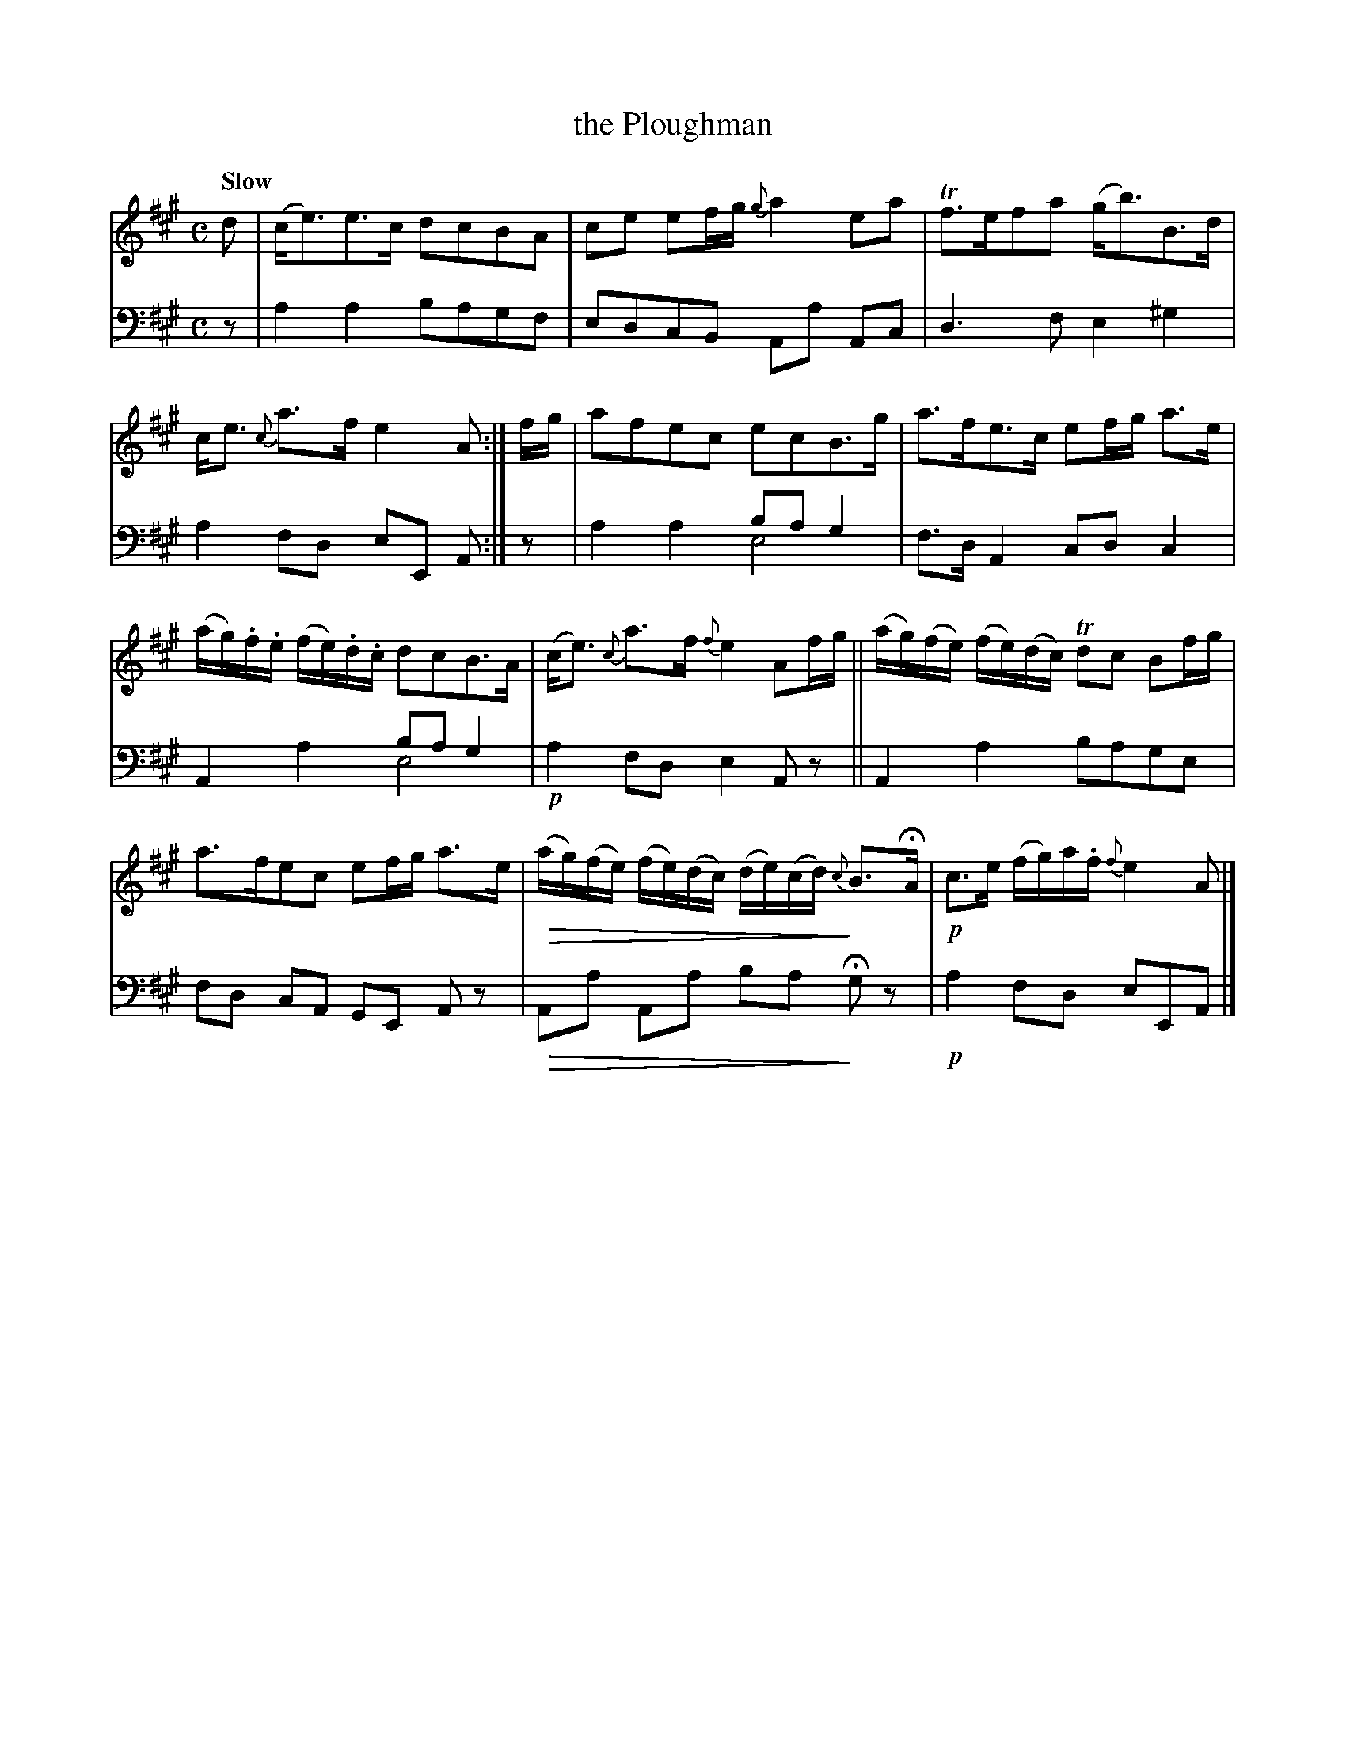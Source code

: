 X: 4282
T: the Ploughman
%R: air, strathspey
N: This is version 2, for ABC software that understands voice overlays and diminuendo symbols.
N: Actually, the only use of voice overly is for the 2 bass E drone notes in bars 5,7,
N: and the ABC1 "chord" notation works just as well for this..
B: Niel Gow & Sons "A Fourth Collection of Strathspey Reels, etc." v.8 p.28 #2
Z: 2022 John Chambers <jc:trillian.mit.edu>
U: Q=!diminuendo(!
U: q=!diminuendo)!
M: C
L: 1/16
Q: "Slow"
K: A
% - - - - - - - - - -
V: 1 staves=2
d2 |\
(ce3)e3c d2c2B2A2 | c2e2 e2fg {g}a4e2a2 |\
Tf3ef2a2 (gb3)B3d | ce3 {c}a3f e4A2 :|\
fg |\
a2f2e2c2 e2c2B3g | a3fe3c e2fg a3e |
(ag).f.e (fe).d.c d2c2B3A | (ce3) {c}a3f {f}e4 A2fg ||\
(ag)(fe) (fe)(dc) Td2c2 B2fg | a3fe2c2 e2fg a3e |\
Q(ag)(fe) (fe)(dc) (de)(cd)q {c}B3HA | !p!c3e (fg)a.f {f}e4A2 |]
% - - - - - - - - - -
% Voice 2 preserves the staff layout in the book.
V: 2 clef=bass middle=d
z2 |\
a4a4 b2a2g2f2 | e2d2c2B2 A2a2 A2c2 |\
d6f2 e4^g4 | a4f2d2 e2E2 A2 :| z2 |\
x4x4 b2a2g4 & a4a4 e8 | f3d A4 c2d2 c4 |
A4x4 b2a2g4 & x4a4 e8 | !p!a4f2d2 e4A2z2 ||\
A4a4 b2a2g2e2 | f2d2 c2A2 G2E2 A2z2 |\
QA2a2 A2a2 b2a2q Hg2z2 | !p!a4f2d2 e2E2A2 |]
